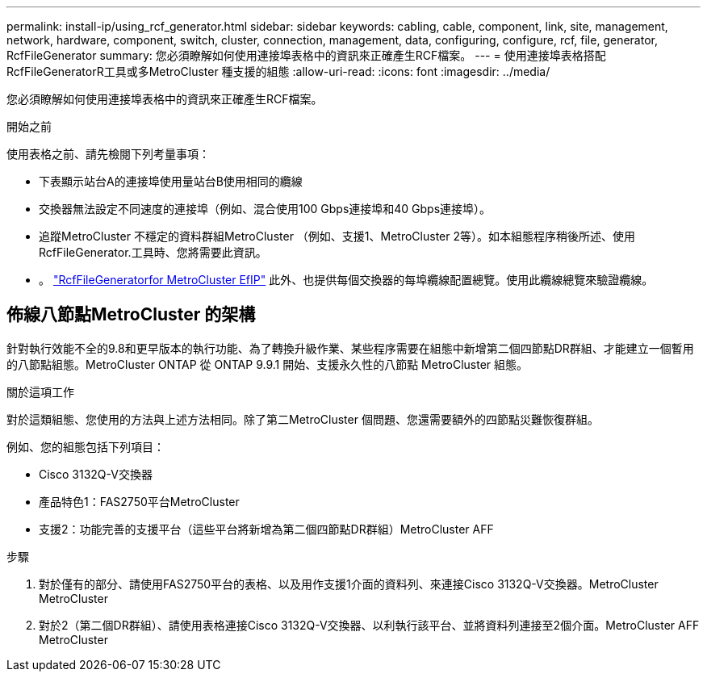 ---
permalink: install-ip/using_rcf_generator.html 
sidebar: sidebar 
keywords: cabling, cable, component, link, site, management, network, hardware, component, switch, cluster, connection, management, data, configuring, configure, rcf, file, generator, RcfFileGenerator 
summary: 您必須瞭解如何使用連接埠表格中的資訊來正確產生RCF檔案。 
---
= 使用連接埠表格搭配RcfFileGeneratorR工具或多MetroCluster 種支援的組態
:allow-uri-read: 
:icons: font
:imagesdir: ../media/


[role="lead"]
您必須瞭解如何使用連接埠表格中的資訊來正確產生RCF檔案。

.開始之前
使用表格之前、請先檢閱下列考量事項：

* 下表顯示站台A的連接埠使用量站台B使用相同的纜線
* 交換器無法設定不同速度的連接埠（例如、混合使用100 Gbps連接埠和40 Gbps連接埠）。
* 追蹤MetroCluster 不穩定的資料群組MetroCluster （例如、支援1、MetroCluster 2等）。如本組態程序稍後所述、使用RcfFileGenerator.工具時、您將需要此資訊。
* 。 https://mysupport.netapp.com/site/tools/tool-eula/rcffilegenerator["RcfFileGeneratorfor MetroCluster EfIP"] 此外、也提供每個交換器的每埠纜線配置總覽。使用此纜線總覽來驗證纜線。




== 佈線八節點MetroCluster 的架構

針對執行效能不全的9.8和更早版本的執行功能、為了轉換升級作業、某些程序需要在組態中新增第二個四節點DR群組、才能建立一個暫用的八節點組態。MetroCluster ONTAP  從 ONTAP 9.9.1 開始、支援永久性的八節點 MetroCluster 組態。

.關於這項工作
對於這類組態、您使用的方法與上述方法相同。除了第二MetroCluster 個問題、您還需要額外的四節點災難恢復群組。

例如、您的組態包括下列項目：

* Cisco 3132Q-V交換器
* 產品特色1：FAS2750平台MetroCluster
* 支援2：功能完善的支援平台（這些平台將新增為第二個四節點DR群組）MetroCluster AFF


.步驟
. 對於僅有的部分、請使用FAS2750平台的表格、以及用作支援1介面的資料列、來連接Cisco 3132Q-V交換器。MetroCluster MetroCluster
. 對於2（第二個DR群組）、請使用表格連接Cisco 3132Q-V交換器、以利執行該平台、並將資料列連接至2個介面。MetroCluster AFF MetroCluster

